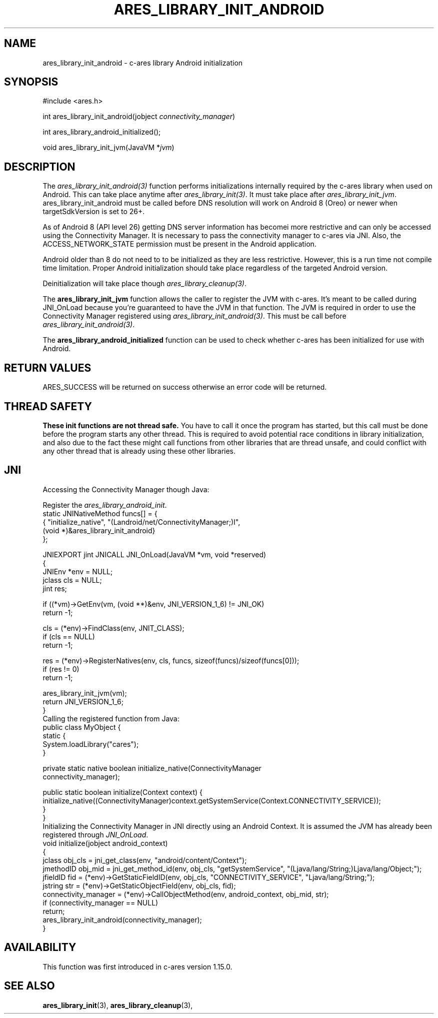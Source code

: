 .\"
.\" Copyright (C) 2017 by John Schember
.\" SPDX-License-Identifier: MIT
.\"
.TH ARES_LIBRARY_INIT_ANDROID 3 "13 Sept 2017"
.SH NAME
ares_library_init_android \- c-ares library Android initialization
.SH SYNOPSIS
.nf
#include <ares.h>

int ares_library_init_android(jobject \fIconnectivity_manager\fP)

int ares_library_android_initialized();

void ares_library_init_jvm(JavaVM *\fIjvm\fP)

.fi
.SH DESCRIPTION
The \fIares_library_init_android(3)\fP function performs initializations
internally required by the c-ares library when used on Android. This can take
place anytime after \fIares_library_init(3)\fP. It must take place after
\fIares_library_init_jvm\fP. ares_library_init_android must be called before
DNS resolution will work on Android 8 (Oreo) or newer when targetSdkVersion is
set to 26+.

As of Android 8 (API level 26) getting DNS server information has
becomei more restrictive and can only be accessed using the
Connectivity Manager. It is necessary to pass the connectivity
manager to c-ares via JNI. Also, the ACCESS_NETWORK_STATE permission
must be present in the Android application.

Android older than 8 do not need to to be initialized as they
are less restrictive. However, this is a run time not compile time
limitation. Proper Android initialization should take place regardless
of the targeted Android version.

Deinitialization will take place though \fIares_library_cleanup(3)\fP.

The \fBares_library_init_jvm\fP function allows the caller to register the JVM
with c-ares.  It's meant to be called during JNI_OnLoad because you're
guaranteed to have the JVM in that function. The JVM is required in order to
use the Connectivity Manager registered using
\fIares_library_init_android(3)\fP. This must be call before
\fIares_library_init_android(3)\fP.

The \fBares_library_android_initialized\fP function can be used to check
whether c-ares has been initialized for use with Android.
.SH RETURN VALUES
ARES_SUCCESS will be returned on success otherwise an error code will be
returned.
.SH THREAD SAFETY
.B These init functions are not thread safe.
You have to call it once the program has started, but this call must be done
before the program starts any other thread. This is required to avoid
potential race conditions in library initialization, and also due to the fact
these might call functions from other libraries that
are thread unsafe, and could conflict with any other thread that is already
using these other libraries.
.SH JNI
Accessing the Connectivity Manager though Java:

Register the \fIares_library_android_init\fP.
.nf
  static JNINativeMethod funcs[] = {
  { "initialize_native",     "(Landroid/net/ConnectivityManager;)I",
    (void *)&ares_library_init_android}
  };

  JNIEXPORT jint JNICALL JNI_OnLoad(JavaVM *vm, void *reserved)
  {
    JNIEnv *env = NULL;
    jclass  cls = NULL;
    jint    res;

    if ((*vm)->GetEnv(vm, (void **)&env, JNI_VERSION_1_6) != JNI_OK)
      return -1;

    cls = (*env)->FindClass(env, JNIT_CLASS);
    if (cls == NULL)
      return -1;

    res = (*env)->RegisterNatives(env, cls, funcs, sizeof(funcs)/sizeof(funcs[0]));
    if (res != 0)
      return -1;

    ares_library_init_jvm(vm);
    return JNI_VERSION_1_6;
  }
.fi
Calling the registered function from Java:
.nf
  public class MyObject {
    static {
      System.loadLibrary("cares");
    }

    private static native boolean initialize_native(ConnectivityManager
      connectivity_manager);

    public static boolean initialize(Context context) {
      initialize_native((ConnectivityManager)context.getSystemService(Context.CONNECTIVITY_SERVICE));
    }
  }
.fi
Initializing the Connectivity Manager in JNI directly using an Android
Context. It is assumed the JVM has already been registered through
\fIJNI_OnLoad\fP.
.nf
  void initialize(jobject android_context)
  {
    jclass obj_cls = jni_get_class(env, "android/content/Context");
    jmethodID obj_mid = jni_get_method_id(env, obj_cls, "getSystemService", "(Ljava/lang/String;)Ljava/lang/Object;");
    jfieldID fid = (*env)->GetStaticFieldID(env, obj_cls, "CONNECTIVITY_SERVICE", "Ljava/lang/String;");
    jstring str = (*env)->GetStaticObjectField(env, obj_cls, fid);
    connectivity_manager = (*env)->CallObjectMethod(env, android_context, obj_mid, str);
    if (connectivity_manager == NULL)
      return;
    ares_library_init_android(connectivity_manager);
  }
.fi
.SH AVAILABILITY
This function was first introduced in c-ares version 1.15.0.
.SH SEE ALSO
.BR ares_library_init (3),
.BR ares_library_cleanup (3),
